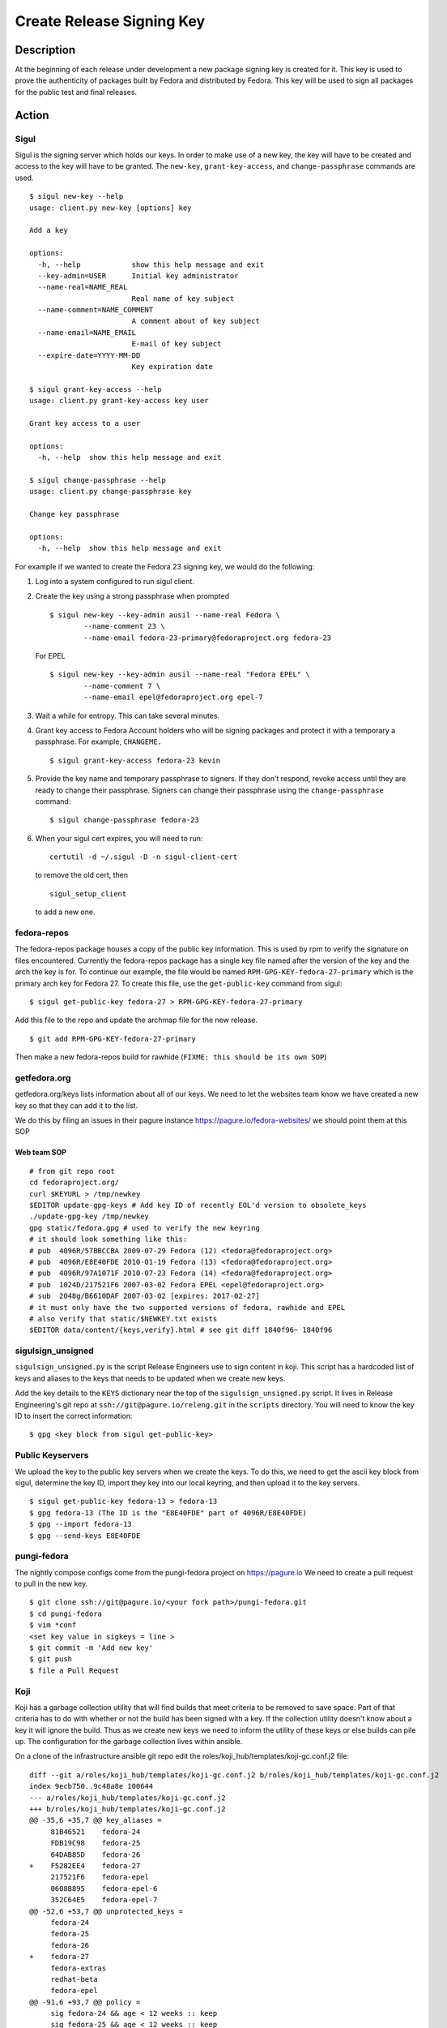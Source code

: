 .. SPDX-License-Identifier:    CC-BY-SA-3.0


==========================
Create Release Signing Key
==========================

Description
===========
At the beginning of each release under development a new package signing key
is created for it.  This key is used to prove the authenticity of packages
built by Fedora and distributed by Fedora.  This key will be used to sign
all packages for the public test and final releases.

Action
======

Sigul
-----
Sigul is the signing server which holds our keys.  In order to make use of a
new key, the key will have to be created and access to the key will have to be
granted.  The ``new-key``, ``grant-key-access``, and ``change-passphrase``
commands are used.

::

    $ sigul new-key --help
    usage: client.py new-key [options] key

    Add a key

    options:
      -h, --help            show this help message and exit
      --key-admin=USER      Initial key administrator
      --name-real=NAME_REAL
                            Real name of key subject
      --name-comment=NAME_COMMENT
                            A comment about of key subject
      --name-email=NAME_EMAIL
                            E-mail of key subject
      --expire-date=YYYY-MM-DD
                            Key expiration date

    $ sigul grant-key-access --help
    usage: client.py grant-key-access key user

    Grant key access to a user

    options:
      -h, --help  show this help message and exit

    $ sigul change-passphrase --help
    usage: client.py change-passphrase key

    Change key passphrase

    options:
      -h, --help  show this help message and exit

For example if we wanted to create the Fedora 23 signing key, we would do the
following:

#. Log into a system configured to run sigul client.
#. Create the key using a strong passphrase when prompted

   ::

        $ sigul new-key --key-admin ausil --name-real Fedora \
                --name-comment 23 \
                --name-email fedora-23-primary@fedoraproject.org fedora-23

   For EPEL

   ::

        $ sigul new-key --key-admin ausil --name-real "Fedora EPEL" \
                --name-comment 7 \
                --name-email epel@fedoraproject.org epel-7

#. Wait a while for entropy.  This can take several minutes.
#. Grant key access to Fedora Account holders who will be signing packages and
   protect it with a temporary a passphrase.  For example, ``CHANGEME.``

   ::

        $ sigul grant-key-access fedora-23 kevin

#. Provide the key name and temporary passphrase to signers. If they don't
   respond, revoke access until they are ready to change their passphrase.
   Signers can change their passphrase using the ``change-passphrase`` command:

   ::

        $ sigul change-passphrase fedora-23

#. When your sigul cert expires, you will need to run:

   ::

        certutil -d ~/.sigul -D -n sigul-client-cert

   to remove the old cert, then

   ::

        sigul_setup_client

   to add a new one.

fedora-repos
------------
The fedora-repos package houses a copy of the public key information.  This
is used by rpm to verify the signature on files encountered.  Currently the
fedora-repos package has a single key file named after the version of the
key and the arch the key is for.  To continue our example, the file would be
named ``RPM-GPG-KEY-fedora-27-primary`` which is the primary arch key for
Fedora 27.  To create this file, use the ``get-public-key`` command from sigul:

::

    $ sigul get-public-key fedora-27 > RPM-GPG-KEY-fedora-27-primary

Add this file to the repo and update the archmap file for the new release.

::

    $ git add RPM-GPG-KEY-fedora-27-primary

Then make a new fedora-repos build for rawhide (``FIXME: this should be its own SOP``)

getfedora.org
-------------
getfedora.org/keys lists information about all of our keys.  We need to
let the websites team know we have created a new key so that they can add it to the
list.

We do this by filing an issues in their pagure instance
https://pagure.io/fedora-websites/
we should point them at this SOP

Web team SOP
^^^^^^^^^^^^

::

    # from git repo root
    cd fedoraproject.org/
    curl $KEYURL > /tmp/newkey
    $EDITOR update-gpg-keys # Add key ID of recently EOL'd version to obsolete_keys
    ./update-gpg-key /tmp/newkey
    gpg static/fedora.gpg # used to verify the new keyring
    # it should look something like this:
    # pub  4096R/57BBCCBA 2009-07-29 Fedora (12) <fedora@fedoraproject.org>
    # pub  4096R/E8E40FDE 2010-01-19 Fedora (13) <fedora@fedoraproject.org>
    # pub  4096R/97A1071F 2010-07-23 Fedora (14) <fedora@fedoraproject.org>
    # pub  1024D/217521F6 2007-03-02 Fedora EPEL <epel@fedoraproject.org>
    # sub  2048g/B6610DAF 2007-03-02 [expires: 2017-02-27]
    # it must only have the two supported versions of fedora, rawhide and EPEL
    # also verify that static/$NEWKEY.txt exists
    $EDITOR data/content/{keys,verify}.html # see git diff 1840f96~ 1840f96

sigulsign_unsigned
------------------
``sigulsign_unsigned.py`` is the script Release Engineers use to sign content in
koji.  This script has a hardcoded list of keys and aliases to the keys that
needs to be updated when we create new keys.

Add the key details to the ``KEYS`` dictionary near the top of the
``sigulsign_unsigned.py`` script.  It lives in Release Engineering's git repo
at ``ssh://git@pagure.io/releng.git`` in the ``scripts`` directory. You
will need to know the key ID to insert the correct information:

::

    $ gpg <key block from sigul get-public-key>

Public Keyservers
-----------------
We upload the key to the public key servers when we create the keys.  To do
this, we need to get the ascii key block from sigul, determine the key ID,
import they key into our local keyring, and then upload it to the key servers.

::

    $ sigul get-public-key fedora-13 > fedora-13
    $ gpg fedora-13 (The ID is the "E8E40FDE" part of 4096R/E8E40FDE)
    $ gpg --import fedora-13
    $ gpg --send-keys E8E40FDE

pungi-fedora
----
The nightly compose configs come from the pungi-fedora project on https://pagure.io
We need to create a pull request to pull in the new key.

::

    $ git clone ssh://git@pagure.io/<your fork path>/pungi-fedora.git
    $ cd pungi-fedora
    $ vim *conf
    <set key value in sigkeys = line >
    $ git commit -m 'Add new key'
    $ git push
    $ file a Pull Request


Koji
----
Koji has a garbage collection utility that will find builds that meet criteria
to be removed to save space.  Part of that criteria has to do with whether or
not the build has been signed with a key.  If the collection utility doesn't
know about a key it will ignore the build.  Thus as we create new keys we need
to inform the utility of these keys or else builds can pile up.  The
configuration for the garbage collection lives within ansible.

On a clone of the infrastructure ansible git repo edit the
roles/koji_hub/templates/koji-gc.conf.j2 file:

::

    diff --git a/roles/koji_hub/templates/koji-gc.conf.j2 b/roles/koji_hub/templates/koji-gc.conf.j2
    index 9ecb750..9c48a8e 100644
    --- a/roles/koji_hub/templates/koji-gc.conf.j2
    +++ b/roles/koji_hub/templates/koji-gc.conf.j2
    @@ -35,6 +35,7 @@ key_aliases =
         81B46521    fedora-24
         FDB19C98    fedora-25
         64DAB85D    fedora-26
    +    F5282EE4    fedora-27
         217521F6    fedora-epel
         0608B895    fedora-epel-6
         352C64E5    fedora-epel-7
    @@ -52,6 +53,7 @@ unprotected_keys =
         fedora-24
         fedora-25
         fedora-26
    +    fedora-27
         fedora-extras
         redhat-beta
         fedora-epel
    @@ -91,6 +93,7 @@ policy =
         sig fedora-24 && age < 12 weeks :: keep
         sig fedora-25 && age < 12 weeks :: keep
         sig fedora-26 && age < 12 weeks :: keep
    +    sig fedora-27 && age < 12 weeks :: keep
         sig fedora-epel && age < 12 weeks :: keep
         sig fedora-epel-6 && age < 12 weeks :: keep
         sig fedora-epel-7 && age < 12 weeks :: keep

In this case the fedora-epel key was added to the list of key aliases, then
referenced in the list of unprotected_keys, and finally a policy was created
for how long to keep builds signed with this key.

Once you've made your change commit and push.  The buildsystem will pick up
this change the next time puppet refreshes.

Verification
============
We can verify that the key was created in sigul, the correct users have access
to the key, the key was added to the fedora-release package, that the website
was updated with the right key, that sigulsign_unsigned was properly updated,
and that the key was successfully updated to the public key servers.

sigul
-----
Use the ``list-keys`` command to verify that the key was indeed added to sigul:

::

    $ sigul list-keys
    Administrator's password:
    fedora-10
    fedora-10-testing
    fedora-11
    fedora-12
    fedora-13

Our new key should be on the list.  This command expects **your**
administrative password.

Use the ``list-key-users`` command to verify all the signers have access:

::

        $ sigul list-key-users fedora-13
        Key passphrase:
        jkeating
        jwboyer

This command expects **your** key passphrase for the key in question.

fedora-release
--------------
To verify that the key was added to this package correctly, download the latest
build from koji and run rpm2cpio on it, then run gpg on the key file:

::

    $ koji download-build --arch noarch --latest f27 fedora-repos
    fedora-repos-rawhide-27-0.1.noarch.rpm                  | 7.3 kB  00:00:00
    fedora-repos-27-0.1.noarch.rpm                          |  87 kB  00:00:00
    $ rpmdev-extract fedora-repos-27-0.1.noarch.rpm
    fedora-repos-27-0.1.noarch/etc/pki/rpm-gpg
    fedora-repos-27-0.1.noarch/etc/pki/rpm-gpg/RPM-GPG-KEY-27-fedora
    fedora-repos-27-0.1.noarch/etc/pki/rpm-gpg/RPM-GPG-KEY-fedora-10-i386
    fedora-repos-27-0.1.noarch/etc/pki/rpm-gpg/RPM-GPG-KEY-fedora-10-ppc
    fedora-repos-27-0.1.noarch/etc/pki/rpm-gpg/RPM-GPG-KEY-fedora-10-ppc64
    fedora-repos-27-0.1.noarch/etc/pki/rpm-gpg/RPM-GPG-KEY-fedora-10-primary
    fedora-repos-27-0.1.noarch/etc/pki/rpm-gpg/RPM-GPG-KEY-fedora-10-x86_64
    fedora-repos-27-0.1.noarch/etc/pki/rpm-gpg/RPM-GPG-KEY-fedora-11-i386
    fedora-repos-27-0.1.noarch/etc/pki/rpm-gpg/RPM-GPG-KEY-fedora-11-ppc
    fedora-repos-27-0.1.noarch/etc/pki/rpm-gpg/RPM-GPG-KEY-fedora-11-ppc64
    fedora-repos-27-0.1.noarch/etc/pki/rpm-gpg/RPM-GPG-KEY-fedora-11-primary
    fedora-repos-27-0.1.noarch/etc/pki/rpm-gpg/RPM-GPG-KEY-fedora-11-x86_64
    fedora-repos-27-0.1.noarch/etc/pki/rpm-gpg/RPM-GPG-KEY-fedora-12-i386
    fedora-repos-27-0.1.noarch/etc/pki/rpm-gpg/RPM-GPG-KEY-fedora-12-ppc
    fedora-repos-27-0.1.noarch/etc/pki/rpm-gpg/RPM-GPG-KEY-fedora-12-ppc64
    fedora-repos-27-0.1.noarch/etc/pki/rpm-gpg/RPM-GPG-KEY-fedora-12-primary
    fedora-repos-27-0.1.noarch/etc/pki/rpm-gpg/RPM-GPG-KEY-fedora-12-x86_64
    fedora-repos-27-0.1.noarch/etc/pki/rpm-gpg/RPM-GPG-KEY-fedora-13-arm
    fedora-repos-27-0.1.noarch/etc/pki/rpm-gpg/RPM-GPG-KEY-fedora-13-armhfp
    fedora-repos-27-0.1.noarch/etc/pki/rpm-gpg/RPM-GPG-KEY-fedora-13-i386
    fedora-repos-27-0.1.noarch/etc/pki/rpm-gpg/RPM-GPG-KEY-fedora-13-mips
    fedora-repos-27-0.1.noarch/etc/pki/rpm-gpg/RPM-GPG-KEY-fedora-13-primary
    fedora-repos-27-0.1.noarch/etc/pki/rpm-gpg/RPM-GPG-KEY-fedora-13-secondary
    fedora-repos-27-0.1.noarch/etc/pki/rpm-gpg/RPM-GPG-KEY-fedora-13-x86_64
    fedora-repos-27-0.1.noarch/etc/pki/rpm-gpg/RPM-GPG-KEY-fedora-14-i386
    fedora-repos-27-0.1.noarch/etc/pki/rpm-gpg/RPM-GPG-KEY-fedora-14-primary
    fedora-repos-27-0.1.noarch/etc/pki/rpm-gpg/RPM-GPG-KEY-fedora-14-x86_64
    fedora-repos-27-0.1.noarch/etc/pki/rpm-gpg/RPM-GPG-KEY-fedora-15-arm
    fedora-repos-27-0.1.noarch/etc/pki/rpm-gpg/RPM-GPG-KEY-fedora-15-armhfp
    fedora-repos-27-0.1.noarch/etc/pki/rpm-gpg/RPM-GPG-KEY-fedora-15-i386
    fedora-repos-27-0.1.noarch/etc/pki/rpm-gpg/RPM-GPG-KEY-fedora-15-ppc
    fedora-repos-27-0.1.noarch/etc/pki/rpm-gpg/RPM-GPG-KEY-fedora-15-ppc64
    fedora-repos-27-0.1.noarch/etc/pki/rpm-gpg/RPM-GPG-KEY-fedora-15-primary
    fedora-repos-27-0.1.noarch/etc/pki/rpm-gpg/RPM-GPG-KEY-fedora-15-s390
    fedora-repos-27-0.1.noarch/etc/pki/rpm-gpg/RPM-GPG-KEY-fedora-15-s390x
    fedora-repos-27-0.1.noarch/etc/pki/rpm-gpg/RPM-GPG-KEY-fedora-15-secondary
    fedora-repos-27-0.1.noarch/etc/pki/rpm-gpg/RPM-GPG-KEY-fedora-15-x86_64
    fedora-repos-27-0.1.noarch/etc/pki/rpm-gpg/RPM-GPG-KEY-fedora-16-arm
    fedora-repos-27-0.1.noarch/etc/pki/rpm-gpg/RPM-GPG-KEY-fedora-16-armhfp
    fedora-repos-27-0.1.noarch/etc/pki/rpm-gpg/RPM-GPG-KEY-fedora-16-i386
    fedora-repos-27-0.1.noarch/etc/pki/rpm-gpg/RPM-GPG-KEY-fedora-16-ppc
    fedora-repos-27-0.1.noarch/etc/pki/rpm-gpg/RPM-GPG-KEY-fedora-16-ppc64
    fedora-repos-27-0.1.noarch/etc/pki/rpm-gpg/RPM-GPG-KEY-fedora-16-primary
    fedora-repos-27-0.1.noarch/etc/pki/rpm-gpg/RPM-GPG-KEY-fedora-16-s390
    fedora-repos-27-0.1.noarch/etc/pki/rpm-gpg/RPM-GPG-KEY-fedora-16-s390x
    fedora-repos-27-0.1.noarch/etc/pki/rpm-gpg/RPM-GPG-KEY-fedora-16-secondary
    fedora-repos-27-0.1.noarch/etc/pki/rpm-gpg/RPM-GPG-KEY-fedora-16-x86_64
    fedora-repos-27-0.1.noarch/etc/pki/rpm-gpg/RPM-GPG-KEY-fedora-17-arm
    fedora-repos-27-0.1.noarch/etc/pki/rpm-gpg/RPM-GPG-KEY-fedora-17-armhfp
    fedora-repos-27-0.1.noarch/etc/pki/rpm-gpg/RPM-GPG-KEY-fedora-17-i386
    fedora-repos-27-0.1.noarch/etc/pki/rpm-gpg/RPM-GPG-KEY-fedora-17-ppc
    fedora-repos-27-0.1.noarch/etc/pki/rpm-gpg/RPM-GPG-KEY-fedora-17-ppc64
    fedora-repos-27-0.1.noarch/etc/pki/rpm-gpg/RPM-GPG-KEY-fedora-17-primary
    fedora-repos-27-0.1.noarch/etc/pki/rpm-gpg/RPM-GPG-KEY-fedora-17-s390
    fedora-repos-27-0.1.noarch/etc/pki/rpm-gpg/RPM-GPG-KEY-fedora-17-s390x
    fedora-repos-27-0.1.noarch/etc/pki/rpm-gpg/RPM-GPG-KEY-fedora-17-secondary
    fedora-repos-27-0.1.noarch/etc/pki/rpm-gpg/RPM-GPG-KEY-fedora-17-x86_64
    fedora-repos-27-0.1.noarch/etc/pki/rpm-gpg/RPM-GPG-KEY-fedora-18-arm
    fedora-repos-27-0.1.noarch/etc/pki/rpm-gpg/RPM-GPG-KEY-fedora-18-armhfp
    fedora-repos-27-0.1.noarch/etc/pki/rpm-gpg/RPM-GPG-KEY-fedora-18-i386
    fedora-repos-27-0.1.noarch/etc/pki/rpm-gpg/RPM-GPG-KEY-fedora-18-ppc
    fedora-repos-27-0.1.noarch/etc/pki/rpm-gpg/RPM-GPG-KEY-fedora-18-ppc64
    fedora-repos-27-0.1.noarch/etc/pki/rpm-gpg/RPM-GPG-KEY-fedora-18-primary
    fedora-repos-27-0.1.noarch/etc/pki/rpm-gpg/RPM-GPG-KEY-fedora-18-s390
    fedora-repos-27-0.1.noarch/etc/pki/rpm-gpg/RPM-GPG-KEY-fedora-18-s390x
    fedora-repos-27-0.1.noarch/etc/pki/rpm-gpg/RPM-GPG-KEY-fedora-18-secondary
    fedora-repos-27-0.1.noarch/etc/pki/rpm-gpg/RPM-GPG-KEY-fedora-18-x86_64
    fedora-repos-27-0.1.noarch/etc/pki/rpm-gpg/RPM-GPG-KEY-fedora-19-armhfp
    fedora-repos-27-0.1.noarch/etc/pki/rpm-gpg/RPM-GPG-KEY-fedora-19-i386
    fedora-repos-27-0.1.noarch/etc/pki/rpm-gpg/RPM-GPG-KEY-fedora-19-ppc
    fedora-repos-27-0.1.noarch/etc/pki/rpm-gpg/RPM-GPG-KEY-fedora-19-ppc64
    fedora-repos-27-0.1.noarch/etc/pki/rpm-gpg/RPM-GPG-KEY-fedora-19-primary
    fedora-repos-27-0.1.noarch/etc/pki/rpm-gpg/RPM-GPG-KEY-fedora-19-s390
    fedora-repos-27-0.1.noarch/etc/pki/rpm-gpg/RPM-GPG-KEY-fedora-19-s390x
    fedora-repos-27-0.1.noarch/etc/pki/rpm-gpg/RPM-GPG-KEY-fedora-19-secondary
    fedora-repos-27-0.1.noarch/etc/pki/rpm-gpg/RPM-GPG-KEY-fedora-19-x86_64
    fedora-repos-27-0.1.noarch/etc/pki/rpm-gpg/RPM-GPG-KEY-fedora-20-armhfp
    fedora-repos-27-0.1.noarch/etc/pki/rpm-gpg/RPM-GPG-KEY-fedora-20-i386
    fedora-repos-27-0.1.noarch/etc/pki/rpm-gpg/RPM-GPG-KEY-fedora-20-ppc
    fedora-repos-27-0.1.noarch/etc/pki/rpm-gpg/RPM-GPG-KEY-fedora-20-ppc64
    fedora-repos-27-0.1.noarch/etc/pki/rpm-gpg/RPM-GPG-KEY-fedora-20-primary
    fedora-repos-27-0.1.noarch/etc/pki/rpm-gpg/RPM-GPG-KEY-fedora-20-s390
    fedora-repos-27-0.1.noarch/etc/pki/rpm-gpg/RPM-GPG-KEY-fedora-20-s390x
    fedora-repos-27-0.1.noarch/etc/pki/rpm-gpg/RPM-GPG-KEY-fedora-20-secondary
    fedora-repos-27-0.1.noarch/etc/pki/rpm-gpg/RPM-GPG-KEY-fedora-20-x86_64
    fedora-repos-27-0.1.noarch/etc/pki/rpm-gpg/RPM-GPG-KEY-fedora-21-aarch64
    fedora-repos-27-0.1.noarch/etc/pki/rpm-gpg/RPM-GPG-KEY-fedora-21-armhfp
    fedora-repos-27-0.1.noarch/etc/pki/rpm-gpg/RPM-GPG-KEY-fedora-21-i386
    fedora-repos-27-0.1.noarch/etc/pki/rpm-gpg/RPM-GPG-KEY-fedora-21-ppc64
    fedora-repos-27-0.1.noarch/etc/pki/rpm-gpg/RPM-GPG-KEY-fedora-21-ppc64le
    fedora-repos-27-0.1.noarch/etc/pki/rpm-gpg/RPM-GPG-KEY-fedora-21-primary
    fedora-repos-27-0.1.noarch/etc/pki/rpm-gpg/RPM-GPG-KEY-fedora-21-s390
    fedora-repos-27-0.1.noarch/etc/pki/rpm-gpg/RPM-GPG-KEY-fedora-21-s390x
    fedora-repos-27-0.1.noarch/etc/pki/rpm-gpg/RPM-GPG-KEY-fedora-21-secondary
    fedora-repos-27-0.1.noarch/etc/pki/rpm-gpg/RPM-GPG-KEY-fedora-21-x86_64
    fedora-repos-27-0.1.noarch/etc/pki/rpm-gpg/RPM-GPG-KEY-fedora-22-aarch64
    fedora-repos-27-0.1.noarch/etc/pki/rpm-gpg/RPM-GPG-KEY-fedora-22-armhfp
    fedora-repos-27-0.1.noarch/etc/pki/rpm-gpg/RPM-GPG-KEY-fedora-22-i386
    fedora-repos-27-0.1.noarch/etc/pki/rpm-gpg/RPM-GPG-KEY-fedora-22-ppc64
    fedora-repos-27-0.1.noarch/etc/pki/rpm-gpg/RPM-GPG-KEY-fedora-22-ppc64le
    fedora-repos-27-0.1.noarch/etc/pki/rpm-gpg/RPM-GPG-KEY-fedora-22-primary
    fedora-repos-27-0.1.noarch/etc/pki/rpm-gpg/RPM-GPG-KEY-fedora-22-s390
    fedora-repos-27-0.1.noarch/etc/pki/rpm-gpg/RPM-GPG-KEY-fedora-22-s390x
    fedora-repos-27-0.1.noarch/etc/pki/rpm-gpg/RPM-GPG-KEY-fedora-22-secondary
    fedora-repos-27-0.1.noarch/etc/pki/rpm-gpg/RPM-GPG-KEY-fedora-22-x86_64
    fedora-repos-27-0.1.noarch/etc/pki/rpm-gpg/RPM-GPG-KEY-fedora-23-aarch64
    fedora-repos-27-0.1.noarch/etc/pki/rpm-gpg/RPM-GPG-KEY-fedora-23-armhfp
    fedora-repos-27-0.1.noarch/etc/pki/rpm-gpg/RPM-GPG-KEY-fedora-23-i386
    fedora-repos-27-0.1.noarch/etc/pki/rpm-gpg/RPM-GPG-KEY-fedora-23-ppc64
    fedora-repos-27-0.1.noarch/etc/pki/rpm-gpg/RPM-GPG-KEY-fedora-23-ppc64le
    fedora-repos-27-0.1.noarch/etc/pki/rpm-gpg/RPM-GPG-KEY-fedora-23-primary
    fedora-repos-27-0.1.noarch/etc/pki/rpm-gpg/RPM-GPG-KEY-fedora-23-s390
    fedora-repos-27-0.1.noarch/etc/pki/rpm-gpg/RPM-GPG-KEY-fedora-23-s390x
    fedora-repos-27-0.1.noarch/etc/pki/rpm-gpg/RPM-GPG-KEY-fedora-23-secondary
    fedora-repos-27-0.1.noarch/etc/pki/rpm-gpg/RPM-GPG-KEY-fedora-23-x86_64
    fedora-repos-27-0.1.noarch/etc/pki/rpm-gpg/RPM-GPG-KEY-fedora-24-aarch64
    fedora-repos-27-0.1.noarch/etc/pki/rpm-gpg/RPM-GPG-KEY-fedora-24-armhfp
    fedora-repos-27-0.1.noarch/etc/pki/rpm-gpg/RPM-GPG-KEY-fedora-24-i386
    fedora-repos-27-0.1.noarch/etc/pki/rpm-gpg/RPM-GPG-KEY-fedora-24-ppc64
    fedora-repos-27-0.1.noarch/etc/pki/rpm-gpg/RPM-GPG-KEY-fedora-24-ppc64le
    fedora-repos-27-0.1.noarch/etc/pki/rpm-gpg/RPM-GPG-KEY-fedora-24-primary
    fedora-repos-27-0.1.noarch/etc/pki/rpm-gpg/RPM-GPG-KEY-fedora-24-s390x
    fedora-repos-27-0.1.noarch/etc/pki/rpm-gpg/RPM-GPG-KEY-fedora-24-secondary
    fedora-repos-27-0.1.noarch/etc/pki/rpm-gpg/RPM-GPG-KEY-fedora-24-x86_64
    fedora-repos-27-0.1.noarch/etc/pki/rpm-gpg/RPM-GPG-KEY-fedora-25-aarch64
    fedora-repos-27-0.1.noarch/etc/pki/rpm-gpg/RPM-GPG-KEY-fedora-25-armhfp
    fedora-repos-27-0.1.noarch/etc/pki/rpm-gpg/RPM-GPG-KEY-fedora-25-i386
    fedora-repos-27-0.1.noarch/etc/pki/rpm-gpg/RPM-GPG-KEY-fedora-25-ppc64
    fedora-repos-27-0.1.noarch/etc/pki/rpm-gpg/RPM-GPG-KEY-fedora-25-ppc64le
    fedora-repos-27-0.1.noarch/etc/pki/rpm-gpg/RPM-GPG-KEY-fedora-25-primary
    fedora-repos-27-0.1.noarch/etc/pki/rpm-gpg/RPM-GPG-KEY-fedora-25-s390x
    fedora-repos-27-0.1.noarch/etc/pki/rpm-gpg/RPM-GPG-KEY-fedora-25-secondary
    fedora-repos-27-0.1.noarch/etc/pki/rpm-gpg/RPM-GPG-KEY-fedora-25-x86_64
    fedora-repos-27-0.1.noarch/etc/pki/rpm-gpg/RPM-GPG-KEY-fedora-26-aarch64
    fedora-repos-27-0.1.noarch/etc/pki/rpm-gpg/RPM-GPG-KEY-fedora-26-armhfp
    fedora-repos-27-0.1.noarch/etc/pki/rpm-gpg/RPM-GPG-KEY-fedora-26-i386
    fedora-repos-27-0.1.noarch/etc/pki/rpm-gpg/RPM-GPG-KEY-fedora-26-ppc64
    fedora-repos-27-0.1.noarch/etc/pki/rpm-gpg/RPM-GPG-KEY-fedora-26-ppc64le
    fedora-repos-27-0.1.noarch/etc/pki/rpm-gpg/RPM-GPG-KEY-fedora-26-primary
    fedora-repos-27-0.1.noarch/etc/pki/rpm-gpg/RPM-GPG-KEY-fedora-26-s390x
    fedora-repos-27-0.1.noarch/etc/pki/rpm-gpg/RPM-GPG-KEY-fedora-26-secondary
    fedora-repos-27-0.1.noarch/etc/pki/rpm-gpg/RPM-GPG-KEY-fedora-26-x86_64
    fedora-repos-27-0.1.noarch/etc/pki/rpm-gpg/RPM-GPG-KEY-fedora-27-aarch64
    fedora-repos-27-0.1.noarch/etc/pki/rpm-gpg/RPM-GPG-KEY-fedora-27-armhfp
    fedora-repos-27-0.1.noarch/etc/pki/rpm-gpg/RPM-GPG-KEY-fedora-27-i386
    fedora-repos-27-0.1.noarch/etc/pki/rpm-gpg/RPM-GPG-KEY-fedora-27-ppc64
    fedora-repos-27-0.1.noarch/etc/pki/rpm-gpg/RPM-GPG-KEY-fedora-27-ppc64le
    fedora-repos-27-0.1.noarch/etc/pki/rpm-gpg/RPM-GPG-KEY-fedora-27-primary
    fedora-repos-27-0.1.noarch/etc/pki/rpm-gpg/RPM-GPG-KEY-fedora-27-s390x
    fedora-repos-27-0.1.noarch/etc/pki/rpm-gpg/RPM-GPG-KEY-fedora-27-x86_64
    fedora-repos-27-0.1.noarch/etc/pki/rpm-gpg/RPM-GPG-KEY-fedora-7-primary
    fedora-repos-27-0.1.noarch/etc/pki/rpm-gpg/RPM-GPG-KEY-fedora-8-i386
    fedora-repos-27-0.1.noarch/etc/pki/rpm-gpg/RPM-GPG-KEY-fedora-8-ppc
    fedora-repos-27-0.1.noarch/etc/pki/rpm-gpg/RPM-GPG-KEY-fedora-8-ppc64
    fedora-repos-27-0.1.noarch/etc/pki/rpm-gpg/RPM-GPG-KEY-fedora-8-primary
    fedora-repos-27-0.1.noarch/etc/pki/rpm-gpg/RPM-GPG-KEY-fedora-8-primary-original
    fedora-repos-27-0.1.noarch/etc/pki/rpm-gpg/RPM-GPG-KEY-fedora-8-x86_64
    fedora-repos-27-0.1.noarch/etc/pki/rpm-gpg/RPM-GPG-KEY-fedora-9-i386
    fedora-repos-27-0.1.noarch/etc/pki/rpm-gpg/RPM-GPG-KEY-fedora-9-ia64
    fedora-repos-27-0.1.noarch/etc/pki/rpm-gpg/RPM-GPG-KEY-fedora-9-ppc
    fedora-repos-27-0.1.noarch/etc/pki/rpm-gpg/RPM-GPG-KEY-fedora-9-ppc64
    fedora-repos-27-0.1.noarch/etc/pki/rpm-gpg/RPM-GPG-KEY-fedora-9-primary
    fedora-repos-27-0.1.noarch/etc/pki/rpm-gpg/RPM-GPG-KEY-fedora-9-primary-original
    fedora-repos-27-0.1.noarch/etc/pki/rpm-gpg/RPM-GPG-KEY-fedora-9-secondary
    fedora-repos-27-0.1.noarch/etc/pki/rpm-gpg/RPM-GPG-KEY-fedora-9-x86_64
    fedora-repos-27-0.1.noarch/etc/yum.repos.d
    fedora-repos-27-0.1.noarch/etc/yum.repos.d/fedora-cisco-openh264.repo
    fedora-repos-27-0.1.noarch/etc/yum.repos.d/fedora-updates-testing.repo
    fedora-repos-27-0.1.noarch/etc/yum.repos.d/fedora-updates.repo
    fedora-repos-27-0.1.noarch/etc/yum.repos.d/fedora.repo

    $ gpg2 fedora-repos-27-0.1.noarch/etc/pki/rpm-gpg/RPM-GPG-KEY-fedora-27-primary
    pub   rsa4096 2017-02-21 [SCE]
          860E19B0AFA800A1751881A6F55E7430F5282EE4
    uid           Fedora 27 (27) <fedora-27@fedoraproject.org>
        pub  4096R/E8E40FDE 2010-01-19 Fedora (13) <fedora@fedoraproject.org>

You may wish to do this in a tempoary directory to make cleaning it up easy.

getfedora.org
-----------------
One can simply browse to https://getfedora.org/keys to verify that the key
has been uploaded.

sigulsign_unsigned
------------------
The best way to test whether or not the key has been added correctly is to
sign a package using the key, like our newly built fedora-repos package.

::

    $ ./sigulsign_unsigned.py fedora-13 fedora-release-13-0.3
    Passphrase for fedora-13:

The command should exit cleanly.

Public key servers
------------------
One can use the <code>search-keys</code> command from gpg to locate the key on the public server:

::

    $ gpg2 --search-keys "Fedora (13)"
    gpg: searching for "Fedora (13)" from hkp server subkeys.pgp.net
    (1) Fedora (13) <fedora@fedoraproject.org>
          4096 bit RSA key E8E40FDE, created: 2010-01-19
    ...

Koji
----
Log into koji02.phx2.fedoraproject.org by way of bastion.fedoraproject.org.

Verify that ``/etc/koji-gc/koji-gc.conf`` has the new key in it.

Consider Before Running
=======================

Nothing at this time.

